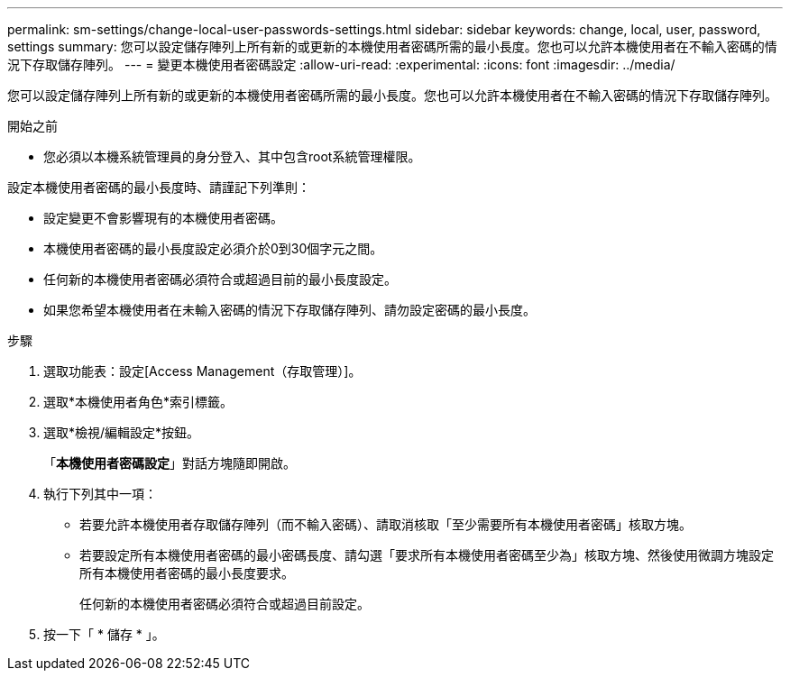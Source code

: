 ---
permalink: sm-settings/change-local-user-passwords-settings.html 
sidebar: sidebar 
keywords: change, local, user, password, settings 
summary: 您可以設定儲存陣列上所有新的或更新的本機使用者密碼所需的最小長度。您也可以允許本機使用者在不輸入密碼的情況下存取儲存陣列。 
---
= 變更本機使用者密碼設定
:allow-uri-read: 
:experimental: 
:icons: font
:imagesdir: ../media/


[role="lead"]
您可以設定儲存陣列上所有新的或更新的本機使用者密碼所需的最小長度。您也可以允許本機使用者在不輸入密碼的情況下存取儲存陣列。

.開始之前
* 您必須以本機系統管理員的身分登入、其中包含root系統管理權限。


設定本機使用者密碼的最小長度時、請謹記下列準則：

* 設定變更不會影響現有的本機使用者密碼。
* 本機使用者密碼的最小長度設定必須介於0到30個字元之間。
* 任何新的本機使用者密碼必須符合或超過目前的最小長度設定。
* 如果您希望本機使用者在未輸入密碼的情況下存取儲存陣列、請勿設定密碼的最小長度。


.步驟
. 選取功能表：設定[Access Management（存取管理）]。
. 選取*本機使用者角色*索引標籤。
. 選取*檢視/編輯設定*按鈕。
+
「*本機使用者密碼設定*」對話方塊隨即開啟。

. 執行下列其中一項：
+
** 若要允許本機使用者存取儲存陣列（而不輸入密碼）、請取消核取「至少需要所有本機使用者密碼」核取方塊。
** 若要設定所有本機使用者密碼的最小密碼長度、請勾選「要求所有本機使用者密碼至少為」核取方塊、然後使用微調方塊設定所有本機使用者密碼的最小長度要求。
+
任何新的本機使用者密碼必須符合或超過目前設定。



. 按一下「 * 儲存 * 」。

